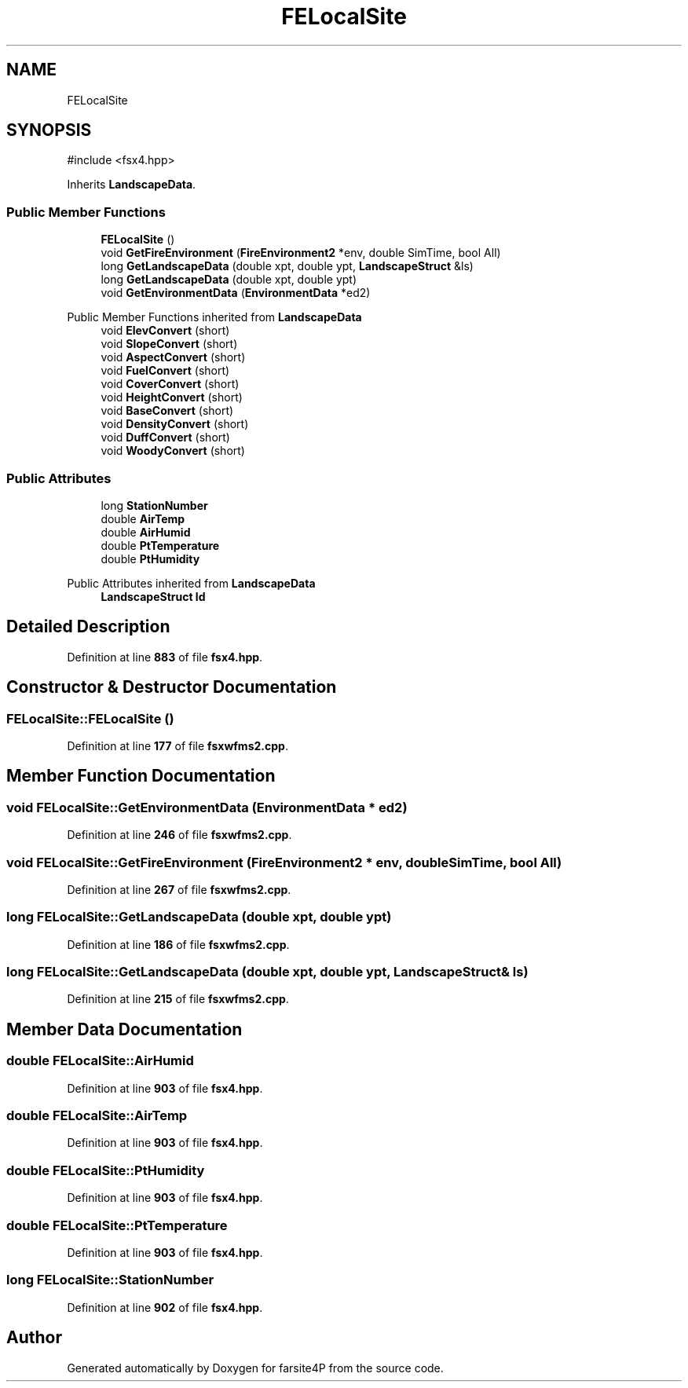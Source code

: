 .TH "FELocalSite" 3 "farsite4P" \" -*- nroff -*-
.ad l
.nh
.SH NAME
FELocalSite
.SH SYNOPSIS
.br
.PP
.PP
\fR#include <fsx4\&.hpp>\fP
.PP
Inherits \fBLandscapeData\fP\&.
.SS "Public Member Functions"

.in +1c
.ti -1c
.RI "\fBFELocalSite\fP ()"
.br
.ti -1c
.RI "void \fBGetFireEnvironment\fP (\fBFireEnvironment2\fP *env, double SimTime, bool All)"
.br
.ti -1c
.RI "long \fBGetLandscapeData\fP (double xpt, double ypt, \fBLandscapeStruct\fP &ls)"
.br
.ti -1c
.RI "long \fBGetLandscapeData\fP (double xpt, double ypt)"
.br
.ti -1c
.RI "void \fBGetEnvironmentData\fP (\fBEnvironmentData\fP *ed2)"
.br
.in -1c

Public Member Functions inherited from \fBLandscapeData\fP
.in +1c
.ti -1c
.RI "void \fBElevConvert\fP (short)"
.br
.ti -1c
.RI "void \fBSlopeConvert\fP (short)"
.br
.ti -1c
.RI "void \fBAspectConvert\fP (short)"
.br
.ti -1c
.RI "void \fBFuelConvert\fP (short)"
.br
.ti -1c
.RI "void \fBCoverConvert\fP (short)"
.br
.ti -1c
.RI "void \fBHeightConvert\fP (short)"
.br
.ti -1c
.RI "void \fBBaseConvert\fP (short)"
.br
.ti -1c
.RI "void \fBDensityConvert\fP (short)"
.br
.ti -1c
.RI "void \fBDuffConvert\fP (short)"
.br
.ti -1c
.RI "void \fBWoodyConvert\fP (short)"
.br
.in -1c
.SS "Public Attributes"

.in +1c
.ti -1c
.RI "long \fBStationNumber\fP"
.br
.ti -1c
.RI "double \fBAirTemp\fP"
.br
.ti -1c
.RI "double \fBAirHumid\fP"
.br
.ti -1c
.RI "double \fBPtTemperature\fP"
.br
.ti -1c
.RI "double \fBPtHumidity\fP"
.br
.in -1c

Public Attributes inherited from \fBLandscapeData\fP
.in +1c
.ti -1c
.RI "\fBLandscapeStruct\fP \fBld\fP"
.br
.in -1c
.SH "Detailed Description"
.PP 
Definition at line \fB883\fP of file \fBfsx4\&.hpp\fP\&.
.SH "Constructor & Destructor Documentation"
.PP 
.SS "FELocalSite::FELocalSite ()"

.PP
Definition at line \fB177\fP of file \fBfsxwfms2\&.cpp\fP\&.
.SH "Member Function Documentation"
.PP 
.SS "void FELocalSite::GetEnvironmentData (\fBEnvironmentData\fP * ed2)"

.PP
Definition at line \fB246\fP of file \fBfsxwfms2\&.cpp\fP\&.
.SS "void FELocalSite::GetFireEnvironment (\fBFireEnvironment2\fP * env, double SimTime, bool All)"

.PP
Definition at line \fB267\fP of file \fBfsxwfms2\&.cpp\fP\&.
.SS "long FELocalSite::GetLandscapeData (double xpt, double ypt)"

.PP
Definition at line \fB186\fP of file \fBfsxwfms2\&.cpp\fP\&.
.SS "long FELocalSite::GetLandscapeData (double xpt, double ypt, \fBLandscapeStruct\fP & ls)"

.PP
Definition at line \fB215\fP of file \fBfsxwfms2\&.cpp\fP\&.
.SH "Member Data Documentation"
.PP 
.SS "double FELocalSite::AirHumid"

.PP
Definition at line \fB903\fP of file \fBfsx4\&.hpp\fP\&.
.SS "double FELocalSite::AirTemp"

.PP
Definition at line \fB903\fP of file \fBfsx4\&.hpp\fP\&.
.SS "double FELocalSite::PtHumidity"

.PP
Definition at line \fB903\fP of file \fBfsx4\&.hpp\fP\&.
.SS "double FELocalSite::PtTemperature"

.PP
Definition at line \fB903\fP of file \fBfsx4\&.hpp\fP\&.
.SS "long FELocalSite::StationNumber"

.PP
Definition at line \fB902\fP of file \fBfsx4\&.hpp\fP\&.

.SH "Author"
.PP 
Generated automatically by Doxygen for farsite4P from the source code\&.

